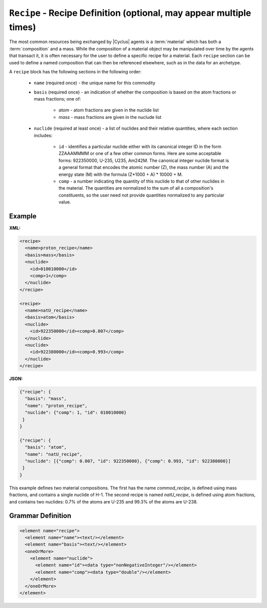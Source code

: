 ``Recipe`` - Recipe Definition (optional, may appear multiple times)
==========================================================================

The most common resources being exchanged by |Cyclus| agents is a
:term:`material` which has both a :term:`composition` and a mass.  While the
composition of a material object may be manipulated over time by the agents
that transact it, it is often necessary for the user to define a specific
recipe for a material.  Each ``recipe`` section can be used to define a named
composition that can then be referenced elsewhere, such as in the data for an
archetype.

A ``recipe`` block has the following sections in the following order:

  * ``name`` (required once) - the unique name for this commodity

  * ``basis`` (required once) - an indication of whether the composition is
    based on the atom fractions or mass fractions; one of:

        * `atom` - atom fractions are given in the nuclide list
        * `mass` - mass fractions are given in the nuclude list

  * ``nuclide`` (required at least once) - a list of nuclides and their
    relative quantities, where each section includes:

       * ``id`` - identifies a particular nuclide either with its canonical
         integer ID in the form ZZAAAMMMM or one of a few other common forms.
         Here are some acceptable forms: 922350000, U-235, U235, Am242M.
         The canonical integer nuclide format is a general format that encodes
         the atomic number (Z), the mass number (A) and the energy state (M)
         with the formula (Z*1000 + A) * 10000 + M.

       * ``comp`` - a number indicating the quantity of this nuclide to that
         of other nuclides in the material.  The quantities are normalized to
         the sum of all a composition's constituents, so the user need not
         provide quantities normalized to any particular value.

Example
+++++++

**XML:**

.. code-block:: xml

  <recipe>
    <name>proton_recipe</name>
    <basis>mass</basis>
    <nuclide>
      <id>010010000</id>
      <comp>1</comp>
    </nuclide>
  </recipe>

  <recipe>
    <name>natU_recipe</name>
    <basis>atom</basis>
    <nuclide>
      <id>922350000</id><comp>0.007</comp>
    </nuclide>
    <nuclide>
      <id>922380000</id><comp>0.993</comp>
    </nuclide>
  </recipe>

**JSON:**

.. code-block:: json

 {"recipe": {
   "basis": "mass", 
   "name": "proton_recipe", 
   "nuclide": {"comp": 1, "id": 010010000}
  }
 }
 
 {"recipe": {
   "basis": "atom", 
   "name": "natU_recipe", 
   "nuclide": [{"comp": 0.007, "id": 922350000}, {"comp": 0.993, "id": 922380000}]
  }
 }



This example defines two material compositions.  The first has the name
`commod_recipe`, is defined using mass fractions, and contains a single
nuclide of H-1.  The second recipe is named `natU_recipe`, is defined using
atom fractions, and contains two nuclides: 0.7% of the atoms are U-235 and
99.3% of the atoms are U-238.



.. rst-class:: html-toggle

Grammar Definition
+++++++++++++++++++

.. code-block:: xml

    <element name="recipe">
      <element name="name"><text/></element>
      <element name="basis"><text/></element>
      <oneOrMore>
        <element name="nuclide">
          <element name="id"><data type="nonNegativeInteger"/></element>
          <element name="comp"><data type="double"/></element>
        </element>
      </oneOrMore>
    </element>
